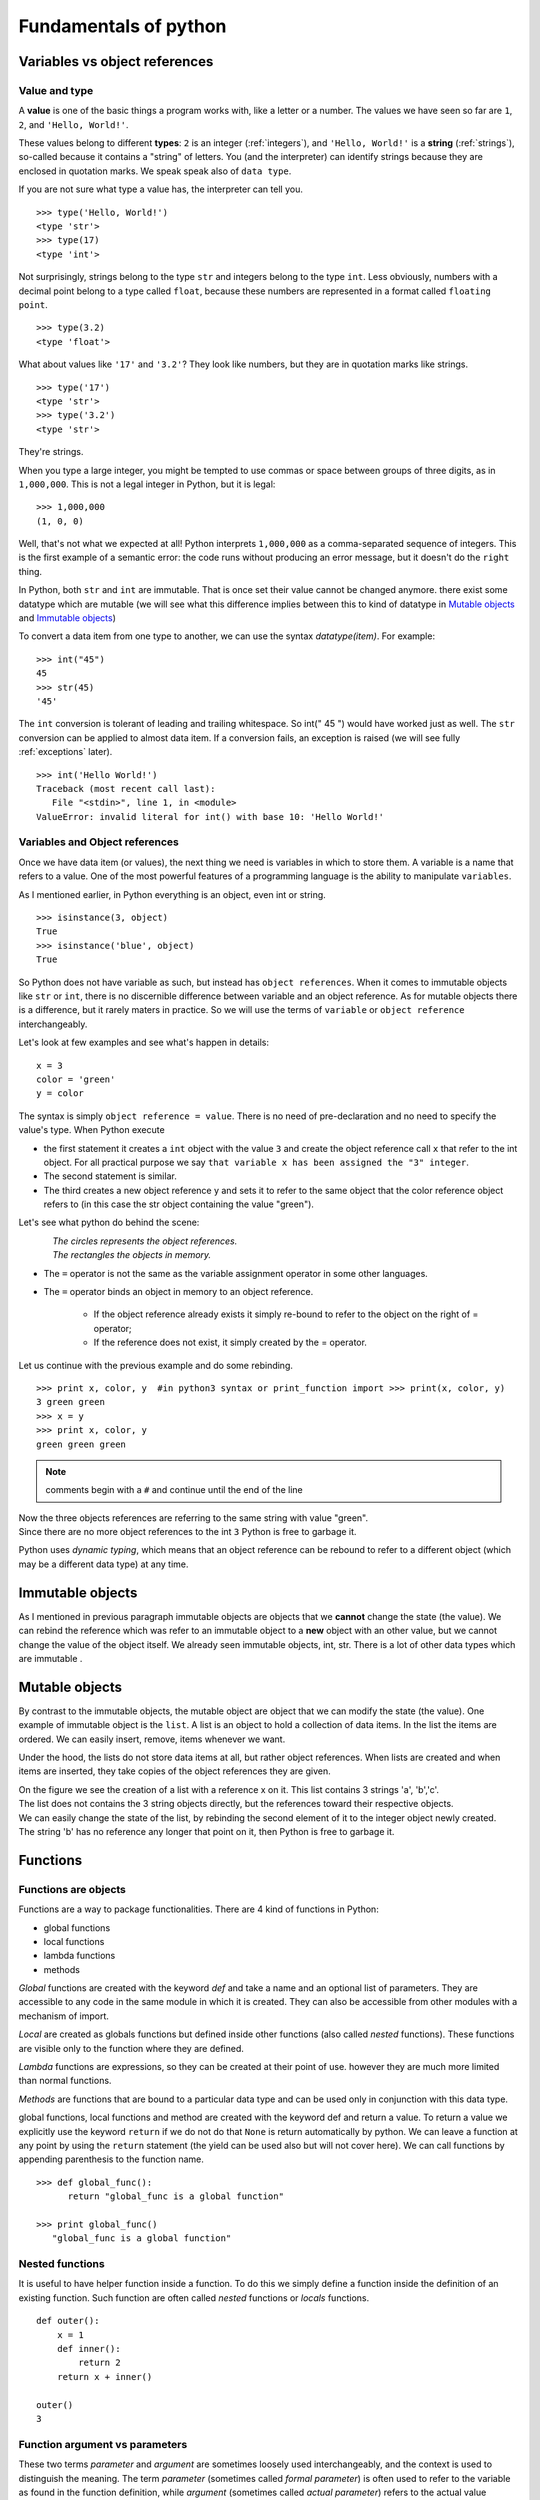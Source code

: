 .. _fundamentals:


======================
Fundamentals of python
======================

Variables vs object references
==============================

Value and type
--------------

A **value** is one of the basic things a program works with, like a letter or a number.
The values we have seen so far are ``1``, ``2``, and ``'Hello, World!'``.

These values belong to different **types**: ``2`` is an integer (:ref:`integers`), and ``'Hello, World!'`` is a **string** (:ref:`strings`),
so-called because it contains a "string" of letters. You (and the interpreter) can identify
strings because they are enclosed in quotation marks. We speak speak also of ``data type``.

If you are not sure what type a value has, the interpreter can tell you. ::

   >>> type('Hello, World!')
   <type 'str'>
   >>> type(17)
   <type 'int'>

Not surprisingly, strings belong to the type ``str`` and integers belong to the type ``int``.
Less obviously, numbers with a decimal point belong to a type called ``float``,
because these numbers are represented in a format called ``floating point``. ::

   >>> type(3.2)
   <type 'float'>

What about values like ``'17'`` and ``'3.2'``?
They look like numbers, but they are in quotation marks like strings. ::

   >>> type('17')
   <type 'str'>
   >>> type('3.2')
   <type 'str'>

They're strings.

When you type a large integer, you might be tempted to use commas or space
between groups of three digits, as in ``1,000,000``.
This is not a legal integer in Python, but it is legal: ::

   >>> 1,000,000
   (1, 0, 0)

Well, that's not what we expected at all!  Python interprets ``1,000,000``
as a comma-separated sequence of integers.
This is the first example of a semantic error: the code
runs without producing an error message, but it doesn't do the ``right`` thing.

In Python, both ``str`` and ``int`` are immutable. That is once set their value cannot be changed anymore.
there exist some datatype which are mutable (we will see what this difference implies between this to kind
of datatype in `Mutable objects`_ and `Immutable objects`_)

To convert a data item from one type to another, we can use the syntax *datatype(item)*. For example: ::

   >>> int("45")
   45
   >>> str(45)
   '45'

The ``int`` conversion is tolerant of leading and trailing whitespace. So int(" 45 ") would have worked just as well.
The ``str`` conversion can be applied to almost data item.
If a conversion fails, an exception is raised (we will see fully :ref:`exceptions` later). ::

   >>> int('Hello World!')
   Traceback (most recent call last):
      File "<stdin>", line 1, in <module>
   ValueError: invalid literal for int() with base 10: 'Hello World!'



Variables and Object references
-------------------------------

Once we have data item (or values), the next thing we need is variables in which to store them.
A variable is a name that refers to a value.
One of the most powerful features of a programming language is the ability to manipulate ``variables``.

As I mentioned earlier, in Python everything is an object, even int or string. ::

   >>> isinstance(3, object)
   True
   >>> isinstance('blue', object)
   True


So Python does not have variable as such, but instead has ``object references``. When it comes to immutable objects
like ``str`` or ``int``, there is no discernible difference between variable and an object reference.
As for mutable objects there is a difference, but it rarely maters in practice. So we will use the terms of ``variable``
or ``object reference`` interchangeably.

Let's look at few examples and see what's happen in details: ::

   x = 3
   color = 'green'
   y = color

The syntax is simply ``object reference = value``. There is no need of pre-declaration
and no need to specify the value's type. When Python execute

* the first statement it creates a ``int`` object with the value ``3`` and create the object reference call ``x`` that refer to
  the int object. For all practical purpose we say ``that variable x has been assigned the "3" integer``.
* The second statement is similar.
* The third creates a new object reference y and sets it to refer to the same object
  that the color reference object refers to (in this case the str object containing the value "green").

Let's see what python do behind the scene:

.. figure:: _static/figs/ref_obj.png
   :align: left
   :alt: object references
   :figclass: align-left


| *The circles represents the object references.*
| *The rectangles the objects in memory.*

* The ``=`` operator is not the same as the variable assignment operator in some other languages.
* The ``=`` operator binds an object in memory to an object reference.

    * If the object reference already exists it simply re-bound to refer to the object on the right of = operator;
    * If the reference does not exist, it simply created by the = operator.

.. container:: clearer

    .. image :: _static/figs/spacer.png


Let us continue with the previous example and do some rebinding.

.. image:: _static/figs/rebinding.png
   :width: 250px
   :align: left
   :alt: object references rebinding

\ ::

   >>> print x, color, y  #in python3 syntax or print_function import >>> print(x, color, y)
   3 green green
   >>> x = y
   >>> print x, color, y
   green green green

.. note:: comments begin with a ``#`` and continue until the end of the line

| Now the three objects references are referring to the same string with value "green".
| Since there are no more object references to the int ``3`` Python is free to garbage it.

Python uses *dynamic typing*, which means that an object reference can be rebound to refer
to a different object (which may be a different data type) at any time.

.. container:: clearer

    .. image :: _static/figs/spacer.png


.. _immutable obj:

Immutable objects
=================

As I mentioned in previous paragraph immutable objects are objects that we **cannot** change
the state (the value). We can rebind the reference which was refer to an immutable object
to a **new** object with an other value, but we cannot change the value of the object itself.
We already seen immutable objects, int, str. There is a lot of other data types which are
immutable .

.. _mutable obj:

Mutable objects
===============

.. image:: _static/figs/ref_obj_mutable.png
   :align: left
   :alt: object references of mutable objects

By contrast to the immutable objects, the mutable object are object that we can modify the state (the value).
One example of immutable object is the ``list``.
A list is an object to hold a collection of data items. In the list the items are ordered.
We can easily insert, remove, items whenever we want.

Under the hood, the lists do not store data items at all, but rather object references.
When lists are created and when items are inserted, they take copies of the object references they are given.

.. container:: clearer

    .. image :: _static/figs/spacer.png

| On the figure we see the creation of a list with a reference x on it. This list contains 3 strings 'a', 'b','c'.
| The list does not contains the 3 string objects directly, but the references toward their respective objects.
| We can easily change the state of the list, by rebinding the second element of it to the integer object newly created.
| The string 'b' has no reference any longer that point on it, then Python is free to garbage it.


Functions
=========

Functions are objects
---------------------
Functions are a way to package functionalities. There are 4 kind of functions in Python:

* global functions
* local functions
* lambda functions
* methods

*Global* functions are created with the keyword *def* and take a name and an optional list of parameters.
They are accessible to any code in the same module in which it is created.
They can also be accessible from other modules with a mechanism of import.

*Local* are created as globals functions but defined inside other functions (also called *nested* functions).
These functions are visible only to the function where they are defined.

*Lambda* functions are expressions, so they can be created at their point of use.
however they are much more limited than normal functions.

*Methods* are functions that are bound to a particular data type and can be used only in conjunction with this data type.

global functions, local functions and method are created with the keyword def and return a value.
To return a value we explicitly use the keyword ``return`` if we do not do that ``None`` is return automatically by python.
We can leave a function at any point by using the ``return`` statement (the yield can be used also but will not cover here).
We can call functions by appending parenthesis to the function name. ::

   >>> def global_func():
         return "global_func is a global function"

   >>> print global_func()
      "global_func is a global function"


Nested functions
----------------

It is useful to have helper function inside a function.
To do this we simply define a function inside the definition of an existing function.
Such function are often called *nested* functions or *locals* functions. ::

   def outer():
       x = 1
       def inner():
           return 2
       return x + inner()

   outer()
   3


Function argument vs parameters
-------------------------------

These two terms *parameter* and *argument* are sometimes loosely used interchangeably,
and the context is used to distinguish the meaning.
The term *parameter* (sometimes called *formal parameter*) is often used to refer to the variable as
found in the function definition,
while *argument* (sometimes called *actual parameter*) refers to the actual value passed.
To avoid confusion, it is common to view a parameter as a variable, and an argument as a value.
Python allow us to pass arguments to functions.
The parameter names become local variable of our function [parameters_and_arguments]_.
If there is more parameters than one, they are written as a sequence of comma separated identifiers,
or as sequence of identifier = value pair.
For instance, here is a function that calculates the area of a triangle using Heron's formula: ::

   def heron(a, b, c):
      s = (a + b + c) / 2
      return math.sqrt(s * (s - a) * (s - b) * (s - c))

Inside the function each parameter, *a*, *b*, *c*, is initialized with the corresponding value
that was passed as an argument.
When the function is called, we must supply all arguments, for example, heron(3, 4, 5).
If we give too few or too many arguments, a ``TypeError exception`` will be raised.

When we do a call like this we said to be using a positional arguments,
because each argument passed is set as the value of parameter in the corresponding position.
So in this case, *a* is set to 3, *b* to 4, and *c* to 5, when the function is called.

Some functions have parameters for which there can be sensible default.

.. _arguments_n_parameters:

Argument and Parameter unpacking
--------------------------------
Arguments and Parameters
------------------------

Python has different ways to define function parameters and pass arguments to them. Function parameters can be either

* positional parameters that are mandatory or named,
* keyword parameters that provide a default value.

The parameter syntax does not permit us to follow parameters with default value with parameters that don't have default value.
So def bad(a, b = 1, c) wont work.
We are not force to pass our arguments in the order they appear in the function's definition, instead,
we can use keyword arguments, passing each argument in the form name = value. ::

   def argument(a, b, c = 3, d = 4):
      print '{} {} {} {}'.format(a,b,c,d)

   argument(1,2)
   1 2 3 4

   argument(a = 1, b = 2)
   1 2 3 4

   argument(b = 2, a = 1)
   1 2 3 4

.. warning::

   When default values are given they are created at the time of the *def* statement is executed (i.e. when the function is created),
   **not** when the function is called. For immutable arguments like numbers or strings this doesn't make any difference,
   but for mutable arguments a subtle trap is lurking. ::

      def app(x, lst = []):
          #id print the memory adress of the object
          print( id(lst) )
          lst.append(x)
          return lst

      #the default value of the function app is an empty list
      app.func_defaults
       ([],)


      app(1)
       #the memory adress of lst is 21665048
       21665048
      [1]

      app.func_defaults
      ([1],)
      # now the default value of the app function is list [1]
      # the first call to app have a side effect

      app(2)
       # the memory adress does not change (this is the same object than at the first call
       # the list was created at app function create time.
       21665048
      [1, 2]

      app.func_defaults
      ([1, 2],)

   Here at the list lst was created at function creation time,
   at each call Python reuse the same list to add new element.
   This induce a big and dangerous side effect, and usually it's not the desired behavior.
   Here a new version without side effect: ::

      def app(x, lst = None):
         if lst is None:
           lst = []
         #id print the memory adress of the object
         print( id(lst) )
         lst.append(x)
         return lst


Variable number of parameters
^^^^^^^^^^^^^^^^^^^^^^^^^^^^^

A function can take additional optional arguments by prefixing the last parameter with an \* (asterix). Optional
arguments are then available in the tuple referenced by this parameter.
Optional variables can also by passed as keywords, if the last parameter is preceded by \*\*. In this case, the
optional variables are available within the function as a dictionary.
The operation consisting to get the arguments passed as sequence is call *argument unpacking*.
Let look how it work, especially there are significant differences between python 2 and 3.



Sequence unpacking
^^^^^^^^^^^^^^^^^^

.. list-table:: difference between python 2 and 3 to unpack a sequence
   :header-rows: 1
   :widths: 5 10

   *  - Python2
      - Python3
   *  - The unpacking operator does not exist in Python 2
      - We can unpack any iterables (list, tuples, ...) with the operator \*.
        When used with two or more variables on the left-hand side of an assignment,
        one of which is preceded by \*, items are assigned to the variables,
        with all those left over assigned to the stared variables. ::

         >>> first, *rest = [1,2,3,4]
         >>> first
         1
         >>> rest
         [2, 3, 4]
         >>>
         >>> first, *mid, last = [1,2,3,4]
         >>> first
         1
         >>> mid
         [2, 3]
         >>> last
         4


Argument unpacking
^^^^^^^^^^^^^^^^^^

.. tabularcolumns:: |p{8cm}|p{8cm}|

+----------------------------------------------------------------------------------------------------------------------+--------------------------------------------------------------------+
| Python2                                                                                                              | Python3                                                            |
+======================================================================================================================+====================================================================+
| As the unpacking operator in Python3 we can use                                                                                                                                           |
| the sequence unpacking operator in a function's parameter                                                                                                                                 |
| list (this also works well in python2 or python3).                                                                                                                                        |
| This useful when we want to create functions that can                                                                                                                                     |
| take a variable number of positional arguments. Here a product() function [prog_in_python3]_ .                                                                                            |
|                                                                                                                                                                                           |
| >>> def product(*args):                                                                                                                                                                   |
| ...     result = 1                                                                                                                                                                        |
| ...     for arg in args:                                                                                                                                                                  |
| ...             result *= arg                                                                                                                                                             |
| ...     return result                                                                                                                                                                     |
| ...                                                                                                                                                                                       |
| >>> product(1, 2, 3, 4)                                                                                                                                                                   |
| 24                                                                                                                                                                                        |
| >>>                                                                                                                                                                                       |
| >>> product(2, 3)                                                                                                                                                                         |
| 6                                                                                                                                                                                         |
| >>>                                                                                                                                                                                       |
|                                                                                                                                                                                           |
+----------------------------------------------------------------------------------------------------------------------+--------------------------------------------------------------------+
| We cannot have arguments after unpacking sequence                                                                    | Python3 support keywords arguments following positional arguments, |
|                                                                                                                      | even if it's an unpacking sequence argument.                       |
| >>> def func(*arg, arg2 = None):                                                                                     |                                                                    |
| File "<stdin>", line 1                                                                                               | >>> def func( *arg, arg2 = None):                                  |
| def func(*arg, arg2 = None):                                                                                         | ...     print(arg)                                                 |
|                 ^                                                                                                    | ...     print(arg2)                                                |
| SyntaxError: invalid syntax                                                                                          | ...                                                                |
|                                                                                                                      | >>> func([1,2,3])                                                  |
|                                                                                                                      | ([1, 2, 3],)                                                       |
|                                                                                                                      | None                                                               |
|                                                                                                                      | >>>                                                                |
|                                                                                                                      | >>> func([1,2,3] , arg2='a')                                       |
|                                                                                                                      | ([1, 2, 3],)                                                       |
|                                                                                                                      | a                                                                  |
+----------------------------------------------------------------------------------------------------------------------+--------------------------------------------------------------------+
| Just as we can unpack a sequence to populate a function's positional arguments,                                                                                                           |
| we can unpack a mapping using the mapping unpacking operator ** .                                                                                                                         |
| We can use ** to pass a dictionary to a argument.                                                                                                                                         |
|                                                                                                                                                                                           |
| Here the options dictionary's key-value pairs are unpackecd                                                                                                                               |
| with each key's value being assigned to the parameter whose name is the same as the  key.                                                                                                 |
| If the dictionnary contains a key for wich there is no corresponding parameter,                                                                                                           |
| a TypeError is raised. Any argument for which the dictionary has no corresponding item is set at this default value.                                                                      |
|                                                                                                                                                                                           |
| >>> def func(a = 2, b = 3):                                                                                                                                                               |
| ...     print(a, b)                                                                                                                                                                       |
| ...                                                                                                                                                                                       |
| >>> func(**{'a':4,'b':5})                                                                                                                                                                 |
|                                                                                                                                                                                           |
| >>>                                                                                                                                                                                       |
| >>> func(**{'a':4,'c':5})                                                                                                                                                                 |
| Traceback (most recent call last):                                                                                                                                                        |
| File "<stdin>", line 1, in <module>                                                                                                                                                       |
| TypeError: func() got an unexpected keyword argument 'c'                                                                                                                                  |
| >>>                                                                                                                                                                                       |
| >>> func(**{'a':4})                                                                                                                                                                       |
| >>>                                                                                                                                                                                       |
|                                                                                                                                                                                           |
| We can also use mapping unpacking operator with parameter.                                                                                                                                |
|                                                                                                                                                                                           |
| In this case, the ** operator must be the last argument.                                                                                                                                  |
|                                                                                                                                                                                           |
| >>> def func(a = 2, b = 3,**kwargs):                                                                                                                                                      |
| ...     print a                                                                                                                                                                           |
| ...     print b                                                                                                                                                                           |
| ...     print kwargs                                                                                                                                                                      |
| ...                                                                                                                                                                                       |
| >>> def func(a = 2, b = 3, **kwargs, d = 4):                                                                                                                                              |
| File "<stdin>", line 1                                                                                                                                                                    |
| def func(a = 2, b = 3, **kwargs, d = 4):                                                                                                                                                  |
| ^                                                                                                                                                                                         |
| SyntaxError: invalid syntax                                                                                                                                                               |
| >>>                                                                                                                                                                                       |
| >>> def func(*arg, **kwarg):                                                                                                                                                              |
| ...     print(arg)                                                                                                                                                                        |
| ...     print(kwarg)                                                                                                                                                                      |
| ...                                                                                                                                                                                       |
| >>> func(1, 2, 3)                                                                                                                                                                         |
| arg = (1, 2, 3)                                                                                                                                                                           |
| kwatg = {}                                                                                                                                                                                |
| >>>                                                                                                                                                                                       |
| >>> func([1, 2, 3], a= 'A', b = 'B')                                                                                                                                                      |
| arg = ([1, 2, 3],)                                                                                                                                                                        |
| kwarg = {'a': 'A', 'b': 'B'}                                                                                                                                                              |
| >>>                                                                                                                                                                                       |
| >>> func([1, 2, 3],{'a':'A', 'b':'B'})                                                                                                                                                    |
| arg = ([1, 2, 3], {'a': 'A', 'b': 'B'})                                                                                                                                                   |
| kwarg = {}                                                                                                                                                                                |
| >>> l = [1, 2, 3]                                                                                                                                                                         |
| >>> d = {'a':'A', 'b':'B'}                                                                                                                                                                |
| >>> func(*l, **d)                                                                                                                                                                         |
| arg = (1, 2, 3)                                                                                                                                                                           |
| kwarg = {'a': 'A', 'b': 'B'}                                                                                                                                                              |
+----------------------------------------------------------------------------------------------------------------------+--------------------------------------------------------------------+




Scope of variables
==================

For variables, Python has function scope, module scope, and global scope
(in python the term of namespaces is often used) [Franklin]_ .
Names enter scope at the start of a context (function, module, or globally),
and exit scope when a non-nested function is called or the context ends.
If a name is used prior to variable initialization, this raises a syntax error.

.. _variable_resolution_rules:

Variable resolution rules
-------------------------

Although scopes are determined statically, they are used dynamically.
At any time during execution, there are at least three nested scopes whose namespaces are directly accessible:

#. the innermost scope, which is searched first, contains the local names
#. the scopes of any enclosing functions, which are searched starting with the nearest enclosing scope, contains non-local, but also non-global names
#. the next-to-last scope contains the current module’s global names
#. the outermost scope (searched last) is the namespace containing built-in name

If a variable is simply accessed (not assigned to) in a context,
name resolution follows the LEGB rule (Local, Enclosing, Global, Built-in).
However, if a variable is assigned to, it defaults to creating a local variable,
which is in scope for the entire context. Both these rules can be overridden
with a global or nonlocal (in Python 3) declaration prior to use,
which allows accessing global variables even if there is an intervening nonlocal variable,
and assigning to global or nonlocal variables [scope]_ .


.. container::

   .. image:: _static/figs/namespaces_1.png
      :alt: functions are object
      :align: left
      :height: 200px

   ::

      G = 4
      I = 12
      def func(p):
         I = 5
         res = p + I - G
         return res

.. container::

   We first defined 2 objects references G and I which refer respectively to integers 4 and 12
   then we create a new object reference func which refer to the function code
   (I remember you that in Python everything is an object)

.. container:: clearer

   .. image :: _static/figs/spacer.png


.. container::

   .. image:: _static/figs/namespaces_2.png
      :alt: functions are object
      :align: left
      :height: 400px

   ::

      y = func(3)

.. container::

   #. When we call the function func with argument 3, Python create a namespace local to the function,
       with a first reference object "p" which refer to an integer object with the value 3.
   #. Then the code of the function is executed, a variable "I" is assigned to, so Python creates a new local reference.
   #. I show with small arrows how python resolve the variables to compute the statement
   #. then a reference "res" is created which point to the result of the statement "p + I - G"

.. container:: clearer

   .. image :: _static/figs/spacer.png


.. image:: _static/figs/namespaces_3.png
   :alt: functions are object
   :align: left
   :height: 400px

.. container::

   #. a new reference call "y" to the integer object 4 is created in the global namespace.
   #. the local namespace relative to the function execution is tagged to be removed by the garbage collector.
      As the int object with 4 as value have another reference (y) it will not be destroyed.


.. container:: clearer

   .. image :: _static/figs/spacer.png

We can see this mechanism in action as in Python we can view the content of the local the global namespace
via two built-in functions *locals* and *globals*
The code below is written in Python3.

.. code-block:: python
   :linenos:

      def outer_func():
         x = 'outer'
         print('outer locals = ', locals())
         print(x)

         def inner_func():
            nonlocal x
            print('inner locals = ', locals())
            x = 'inner'
            print('inner locals = ', locals())
            print(x)

         inner_func()
         print('outer locals = ', locals())

      outer_func()

.. container::

   This piece of code illustrate the globals and locals namespaces.
   Although this code is writen in python3 the concepts are the same in python2.
   But the keywords ``nonlocals`` is python3 specific.
   In python2, we can refer to a non local variable, but we cannot assign a new value to a non local variable,
   when we try to assign a new value, a new local object reference is created.

   when we use the ``nonlocals`` keywords the variable find in the outer scope is seen as it belong to the local scope.
   We can manipulate it as a local variable.
   If we reassign a new value to this reference, the outer reference is also modified.


.. image:: _static/figs/namespaces_in_python3.png
   :alt: namespaces in python 3
   :align: left
   :height: 300px

.. container::

   | 3.  outer locals = {'x': 'outer'}
   | 4.  outer
   | 7.  inner locals = {'x': 'outer'}
   | 9.  inner locals = {'x': 'inner'}
   | 10. inner
   | 12. outer locals = {'x': 'inner', 'inner_func': <function outer_func.<locals>.inner_func at 0x7f19d8d965f0>}


.. container:: clearer

   .. image :: _static/figs/spacer.png


.. warning::

    If we consider the code below,
    unlike what we might think in *y = x + 2* *x* is not get from the global scope..

    .. code-block:: python
        :linenos:

        x = 4

        def func(a):
           y = x + 2
           print locals()
           x = y
           return y

        >>> y = func(x)
        Traceback (most recent call last):
          File "<stdin>", line 1, in <module>
          File "<stdin>", line 2, in func
        UnboundLocalError: local variable 'x' referenced before assignment

    As soon as you make an assignment to a variable in a scope,
    that variable becomes local to that scope and shadows any similarly named variable in the outer scope.
    even if the assignment appear later in code.
    Here *x = y* make *x* as local variable whatever you are in func.
    so at line  *y = x + 2* we try to use the local variable *x* but we have to assign it a value (it is done later) so
    Python raise an UnboundLocalError
    (`see python faq for details <https://docs.python.org/3/faq/programming.html#why-am-i-getting-an-unboundlocalerror-when-the-variable-has-a-value>`_)

    .. container:: clearer

       .. image :: _static/figs/spacer.png


Variable lifetime
-----------------

It’s also important to note that not only do variables live inside a namespace, they also have lifetimes. Consider ::

   >>> def foo():
   ...     x = 1
   >>> foo()
   >>> print x # 1
   Traceback (most recent call last):
     ...
   NameError: name 'x' is not defined

It isn’t just scope rules at point #1 that cause a problem (although that’s why we have a NameError)
it also has to do with how function calls are implemented in Python and many other languages.
There isn’t any syntax we can use to get the value of the variable x at this point - it literally doesn’t exist!
The namespace created for our function foo is created from scratch each time the function is called
and it is destroyed when the function ends [Franklin]_ .

Lambda functions
----------------

In addition the def statement, Python also provides an expression form that generates function objects.
The lambda’s syntax is keyword *lambda*, followed by one or more arguments (exactly like the arguments list you enclose in parentheses in a def header), followed by an expression after a colon:

| **lambda** argument1, argument2,... argumentN **:** expression using arguments

Function objects returned by running lambda expressions work exactly the same as those created and assigned by defs, but there are a few differences that make lambdas useful in specialized roles:

* ``lambda`` is an expression, **not** a statement. Then a ``lambda`` can appear in places a ``def`` is not allowed by Python’s syntax:

  * inside a list literal
  * or a function call’s arguments, for example. As an expression, lambda returns a value (a new function) that can optionally be assigned a name. In contrast, the def statement always assigns the new function to the name in the header, instead of returning it as a result.

* ``lambda``’s body is a single expression, not a block of statements. The ``lambda``’s body is similar to what you’d put in a ``def`` body’s return statement; you simply type the result as a naked expression, instead of explicitly returning it.
   Because it is limited to an expression, a ``lambda`` is less general than a ``def`` you can only squeeze so much logic into a ``lambda`` body without using statements such as ``if``.
   This is by design, to limit program nesting: ``lambda`` is designed for coding simple functions, and ``def`` handles larger tasks.

Apart from those distinctions, defs and lambdas do the same sort of work: ::


   >>> def func(x, y, z): return x + y + z
   ...
   >>> func(2, 3, 4)
   9

   >>> f = lambda x, y, z: x + y + z
   >>> f(2, 3, 4)
   9

We can use default arguments or tuple or dict argument like \*args or \*\*kwargs exactly as in ``def`` functions.
The code in a ``lambda`` body also follows the same scope lookup rules (:ref:`LGEB <variable_resolution_rules>`)
as code inside a def. lambda expressions introduce a local scope much like a nested def,
which automatically sees names in enclosing functions, the module, and the built-in scope.


Why Use lambda?
^^^^^^^^^^^^^^^

Generally speaking, lambdas come in handy as a sort of function shorthand that allows you to embed a function’s definition
within the code that uses it. They are entirely optional (you can always use defs instead),
but they tend to be simpler coding constructs in scenarios where you just need to embed small bits of executable code.

For instance, it will very often use in function that take a function as parameter, as ``sort``, ``filter``, ... ::

   from collections import namedtuple
   Sequence = namedtuple("Sequence", "id comment sequence")
   sequences = [
      Sequence('abcd3_rat', '',
               'MAAFSKYLTARNSSLAGAAFLLFCLLHKRRRALGLHGKKSGKPPLQNNEKEGKKERAVVDKVFLSRLSQILKI'),
      Sequence('il2_human_matured', 'matured sequence of il2_human',
               'APTSSSTKKTQLQLEHLLLDLQMILNGINNYKNPKLTRMLTFKFYMPKKATELKHLQCLEEELKPLEEV'),
      Sequence('il2_human', '',
               'MYRMQLLSCIALSLALVTNSAPTSSSTKKTQLQLEHLLLDLQMILNGINNYKNPKLTRMLTFKFYMPKKATELKHLQCLE'),
      Sequence('TRYP_PIG', '' ,
               'FPTDDDDKIVGGYTCAANSIPYQVSLNSGSHFCGGSLINSQWVVSAAHCYKSRIQVRLGE')]

   filter(lambda seq: seq.sequence.startswith('M'), sequences)

   [Sequence(id='il2_human', comment='',
            sequence='MYRMQLLSCIALSLALVTNSAPTSSSTKKTQLQLEHLLLDLQMILNGINNYKNPKLTRMLTFKFYMPKKATELKHLQCLE'),
    Sequence(id='abcd3_rat', comment='',
            sequence='MAAFSKYLTARNSSLAGAAFLLFCLLHKRRRALGLHGKKSGKPPLQNNEKEGKKERAVVDKVFLSRLSQILKIMVPRTFC')]

   sequences.sort(lambda seq1, seq2: len(seq2.sequence)- len(seq1.sequence))

   [ (seq.id, len(seq.sequence)) for seq in sequences]
   [('il2_human', 80), ('abcd3_rat', 73), ('il2_human_matured', 69), ('TRYP_PIG', 60)]

Without due care, they can lead to unreadable (a.k.a. obfuscated) Python code.
In general, simple is better than complex, explicit is better than implicit, and full statements are better than arcane expressions.
That’s why lambda is limited to expressions. If you have larger logic to code, use def; lambda is for small pieces of inline code.
On the other hand, you may find these techniques useful in moderation.


References
==========


.. [prog_in_python3] Mark Summerfield, Programming in Python3 (addison wesley): http://www.qtrac.eu/py3book.html
.. [parameters_and_arguments]  `<http://en.wikipedia.org/wiki/Parameter_(computer_programming)#Parameters_and_arguments>`_
.. [Franklin] Simeon Franklin http://simeonfranklin.com/blog/2012/jul/1/python-decorators-in-12-steps/
.. [scope] `<http://en.wikipedia.org/wiki/Scope_(computer_science)#Python>`_


Authorship
==========

:Authors: freeh4cker <freeh4cker (at) gmail.com>
:Date: |today|


